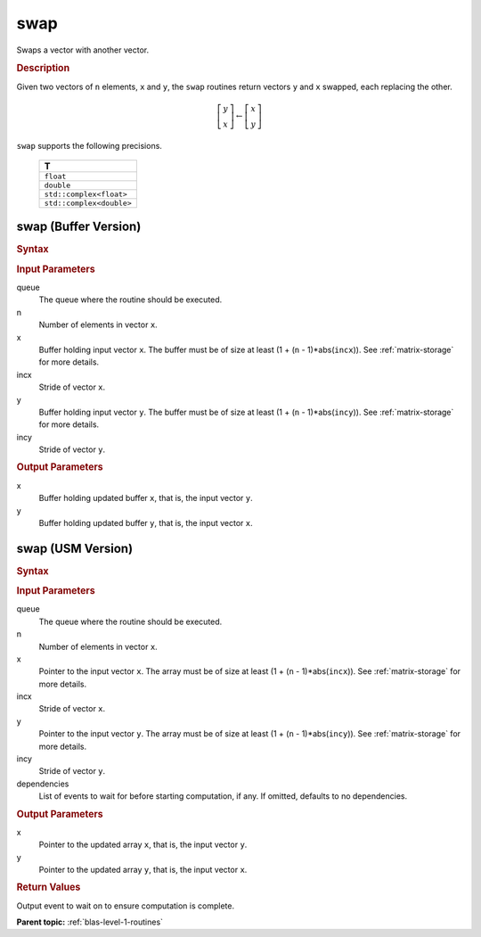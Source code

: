 .. _onemkl_blas_swap:

swap
====

Swaps a vector with another vector.

.. _onemkl_blas_swap_description:

.. rubric:: Description

Given two vectors of ``n`` elements, ``x`` and ``y``, the ``swap``
routines return vectors ``y`` and ``x`` swapped, each replacing the
other.

.. math::

   \left[\begin{array}{c}
      y\\x
   \end{array}\right]
   \leftarrow
   \left[\begin{array}{c}
      x\\y
   \end{array}\right]

``swap`` supports the following precisions.

   .. list-table:: 
      :header-rows: 1

      * -  T 
      * -  ``float`` 
      * -  ``double`` 
      * -  ``std::complex<float>`` 
      * -  ``std::complex<double>`` 

.. _onemkl_blas_swap_buffer:

swap (Buffer Version)
---------------------

.. rubric:: Syntax

.. cpp:function::  void oneapi::mkl::blas::column_major::swap(sycl::queue &queue, std::int64_t n, sycl::buffer<T,1> &x, std::int64_t incx, sycl::buffer<T,1> &y, std::int64_t incy)
.. cpp:function::  void oneapi::mkl::blas::row_major::swap(sycl::queue &queue, std::int64_t n, sycl::buffer<T,1> &x, std::int64_t incx, sycl::buffer<T,1> &y, std::int64_t incy)

.. container:: section

   .. rubric:: Input Parameters

   queue
      The queue where the routine should be executed.

   n
      Number of elements in vector ``x``.

   x
      Buffer holding input vector ``x``. The buffer must be of size at
      least (1 + (``n`` - 1)*abs(``incx``)). See :ref:`matrix-storage` for
      more details.

   incx
      Stride of vector ``x``.

   y
      Buffer holding input vector ``y``. The buffer must be of size at
      least (1 + (``n`` - 1)*abs(``incy``)). See :ref:`matrix-storage` for
      more details.

   incy
      Stride of vector ``y``.

.. container:: section

   .. rubric:: Output Parameters

   x
      Buffer holding updated buffer ``x``, that is, the input vector
      ``y``.

   y
      Buffer holding updated buffer ``y``, that is, the input vector
      ``x``.

.. _onemkl_blas_swap_usm:

swap (USM Version)
------------------

.. rubric:: Syntax

.. cpp:function::  sycl::event oneapi::mkl::blas::column_major::swap(sycl::queue &queue, std::int64_t n, T *x, std::int64_t incx, T *y, std::int64_t incy, const sycl::vector_class<sycl::event> &dependencies = {})
.. cpp:function::  sycl::event oneapi::mkl::blas::row_major::swap(sycl::queue &queue, std::int64_t n, T *x, std::int64_t incx, T *y, std::int64_t incy, const sycl::vector_class<sycl::event> &dependencies = {})
   
.. container:: section
   
   .. rubric:: Input Parameters

   queue
      The queue where the routine should be executed.

   n
      Number of elements in vector ``x``.

   x
      Pointer to the input vector ``x``. The array must be of size at
      least (1 + (``n`` - 1)*abs(``incx``)). See :ref:`matrix-storage` for
      more details.

   incx
      Stride of vector ``x``.

   y
      Pointer to the input vector ``y``. The array must be of size at
      least (1 + (``n`` - 1)*abs(``incy``)). See :ref:`matrix-storage` for
      more details.

   incy
      Stride of vector ``y``.

   dependencies
      List of events to wait for before starting computation, if any.
      If omitted, defaults to no dependencies.

.. container:: section

   .. rubric:: Output Parameters

   x
      Pointer to the updated array ``x``, that is, the input vector
      ``y``.

   y
      Pointer to the updated array ``y``, that is, the input vector
      ``x``.

.. container:: section

   .. rubric:: Return Values

   Output event to wait on to ensure computation is complete.

   **Parent topic:** :ref:`blas-level-1-routines`
